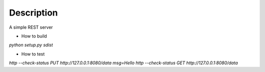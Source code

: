 Description
===========

A simple REST server

* How to build

`python setup.py sdist`



* How to test
`http --check-status PUT http://127.0.0.1:8080/data msg=Hello`
`http --check-status GET http://127.0.0.1:8080/data`
